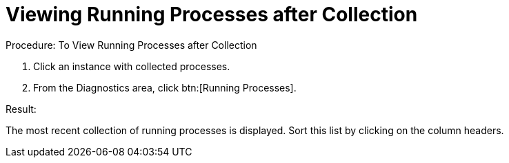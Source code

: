 = Viewing Running Processes after Collection

.Procedure: To View Running Processes after Collection
. Click an instance with collected processes. 
. From the [label]#Diagnostics# area, click btn:[Running Processes]. 

.Result:
The most recent collection of running processes is displayed.
Sort this list by clicking on the column headers. 